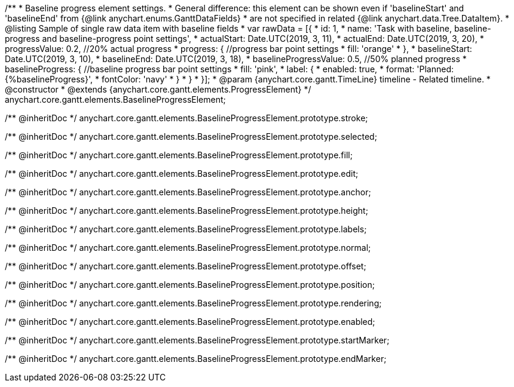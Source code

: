 /**
 * Baseline progress element settings.
 * General difference: this element can be shown even if 'baselineStart' and 'baselineEnd' from {@link anychart.enums.GanttDataFields}
 * are not specified in related {@link anychart.data.Tree.DataItem}.
 * @listing Sample of single raw data item with baseline fields
 * var rawData = [{
 *  id: 1,
 *  name: 'Task with baseline, baseline-progress and baseline-progress point settings',
 *  actualStart: Date.UTC(2019, 3, 11),
 *  actualEnd: Date.UTC(2019, 3, 20),
 *  progressValue: 0.2, //20% actual progress
 *  progress: { //progress bar point settings
 *    fill: 'orange'
 *  },
 *  baselineStart: Date.UTC(2019, 3, 10),
 *  baselineEnd: Date.UTC(2019, 3, 18),
 *  baselineProgressValue: 0.5, //50% planned progress
 *  baselineProgress: { //baseline progress bar point settings
 *    fill: 'pink',
 *    label: {
 *      enabled: true,
 *      format: 'Planned: {%baselineProgress}',
 *      fontColor: 'navy'
 *    }
 *  }
 * }];
 * @param {anychart.core.gantt.TimeLine} timeline - Related timeline.
 * @constructor
 * @extends {anychart.core.gantt.elements.ProgressElement}
 */
anychart.core.gantt.elements.BaselineProgressElement;


/** @inheritDoc */
anychart.core.gantt.elements.BaselineProgressElement.prototype.stroke;

/** @inheritDoc */
anychart.core.gantt.elements.BaselineProgressElement.prototype.selected;

/** @inheritDoc */
anychart.core.gantt.elements.BaselineProgressElement.prototype.fill;

/** @inheritDoc */
anychart.core.gantt.elements.BaselineProgressElement.prototype.edit;

/** @inheritDoc */
anychart.core.gantt.elements.BaselineProgressElement.prototype.anchor;

/** @inheritDoc */
anychart.core.gantt.elements.BaselineProgressElement.prototype.height;

/** @inheritDoc */
anychart.core.gantt.elements.BaselineProgressElement.prototype.labels;

/** @inheritDoc */
anychart.core.gantt.elements.BaselineProgressElement.prototype.normal;

/** @inheritDoc */
anychart.core.gantt.elements.BaselineProgressElement.prototype.offset;

/** @inheritDoc */
anychart.core.gantt.elements.BaselineProgressElement.prototype.position;

/** @inheritDoc */
anychart.core.gantt.elements.BaselineProgressElement.prototype.rendering;

/** @inheritDoc */
anychart.core.gantt.elements.BaselineProgressElement.prototype.enabled;

/** @inheritDoc */
anychart.core.gantt.elements.BaselineProgressElement.prototype.startMarker;

/** @inheritDoc */
anychart.core.gantt.elements.BaselineProgressElement.prototype.endMarker;